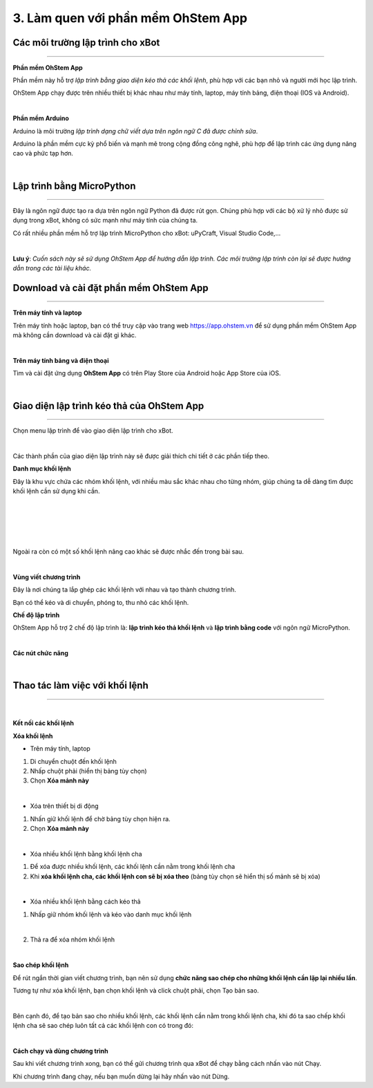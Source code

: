 3. Làm quen với phần mềm OhStem App
======================

Các môi trường lập trình cho xBot
-----------------------------------
-----------------------------------

**Phần mềm OhStem App**

Phần mềm này hỗ trợ *lập trình bằng giao diện kéo thả các khối lệnh*, phù hợp với các bạn nhỏ và người mới học lập trình.

OhStem App chạy được trên nhiều thiết bị khác nhau như máy tính, laptop, máy tính bảng, điện thoại (IOS và Android).

.. image:: images/xbot_180.png
    :width: 200px
    :align: center
|   
**Phần mềm Arduino**

Arduino là môi trường *lập trình dạng chữ viết dựa trên ngôn ngữ C đã được chỉnh sửa*.

Arduino là phần mềm cực kỳ phổ biến và mạnh mẽ trong cộng đồng công nghê, phù hợp để lập trình các ứng dụng nâng cao và phức tạp hơn.

.. image:: images/xbot_181.png
    :width: 200px
    :align: center
|   
**Lập trình bằng MicroPython**
-------------------------------
-------------------------------

Đây là ngôn ngữ được tạo ra dựa trên ngôn ngữ Python đã được rút gọn. Chúng phù hợp với các bộ xử lý nhỏ được sử dụng trong xBot, không có sức mạnh như máy tính của chúng ta.

Có rất nhiều phần mềm hỗ trợ lập trình MicroPython cho xBot: uPyCraft, Visual Studio Code,...

.. image:: images/xbot_182.png
    :width: 200px
    :align: center
|   
**Lưu ý**: *Cuốn sách này sẽ sử dụng OhStem App để hướng dẫn lập trình. Các môi trường lập trình còn lại sẽ được hướng dẫn trong các tài liệu khác.*

Download và cài đặt phần mềm OhStem App
---------------------------------------
---------------------------------------

**Trên máy tính và laptop**

Trên máy tính hoặc laptop, bạn có thể truy cập vào trang web https://app.ohstem.vn để sử dụng phần mềm OhStem App mà không cần download và cài đặt gì khác. 

.. image:: images/xbot_183.png
    :width: 700px
    :align: center
|   
**Trên máy tính bảng và điện thoại**

Tìm và cài đặt ứng dụng **OhStem App** có trên Play Store của Android hoặc App Store của iOS.

.. image:: images/xbot_184.png
    :width: 500px
    :align: center
|  
Giao diện lập trình kéo thả của OhStem App
------------------------------------------
------------------------------------------

Chọn menu lập trình để vào giao diện lập trình cho xBot.

.. image:: images/xbot_185.png
    :width: 700px
    :align: center
|   
Các thành phần của giao diện lập trình này sẽ được giải thích chi tiết ở các phần tiếp theo.

**Danh mục khối lệnh**

Đây là khu vực chứa các nhóm khối lệnh, với nhiều màu sắc khác nhau cho từng nhóm, giúp chúng ta dễ dàng tìm được khối lệnh cần sử dụng khi cần.

.. image:: images/xbot_186.png
    :width: 700px
    :align: center
|   
.. image:: images/xbot_187.png
    :width: 700px
    :align: center
|   
.. image:: images/xbot_188.png
    :width: 700px
    :align: center
    
|  

 .. image:: images/xbot_189.png
    :width: 700px
    :align: center
|  

Ngoài ra còn có một số khối lệnh nâng cao khác sẽ được nhắc đến trong bài sau.

.. image:: images/xbot_190.png
    :width: 700px
    :align: center
|   
**Vùng viết chương trình**

Đây là nơi chúng ta lắp ghép các khối lệnh với nhau và tạo thành chương trình.

Bạn có thể kéo và di chuyển, phóng to, thu nhỏ các khối lệnh.

**Chế độ lập trình**

OhStem App hỗ trợ 2  chế độ lập trình là: **lập trình kéo thả khối lệnh** và **lập trình bằng code** với ngôn ngữ MicroPython.

.. image:: images/xbot_191.png
    :width: 800px
    :align: center
|   
**Các nút chức năng**

.. image:: images/xbot_192.png
    :width: 700px
    :align: center
|   
Thao tác làm việc với khối lệnh
-------------------------------
------------------------------

.. image:: images/xbot_193.png
    :width: 700px
    :align: center
|   
**Kết nối các khối lệnh**

**Xóa khối lệnh**

- Trên máy tính, laptop

1. Di chuyển chuột đến khối lệnh

2. Nhấp chuột phải (hiển thị bảng tùy chọn)

3. Chọn **Xóa mảnh này**

.. image:: images/xbot_194.png
    :width: 500px
    :align: center
|   
- Xóa trên thiết bị di động

1. Nhấn giữ khối lệnh để chờ bảng tùy chọn hiện ra.

2. Chọn **Xóa mảnh này**

.. image:: images/xbot_195.png
    :width: 500px
    :align: center
|   
- Xóa nhiều khối lệnh bằng khối lệnh cha

1. Để xóa được nhiều khối lệnh, các khối lệnh cần nằm trong khối lệnh cha

2. Khi **xóa khối lệnh cha, các khối lệnh con sẽ bị xóa theo** (bảng tùy chọn sẽ hiển thị số mảnh sẽ bị xóa)

.. image:: images/xbot_196.png
    :width: 500px
    :align: center
|   
- Xóa nhiều khối lệnh bằng cách kéo thả

1. Nhấp giữ nhóm khối lệnh và kéo vào danh mục khối lệnh

.. image:: images/xbot_197.png
    :width: 500px
    :align: center
|   
2. Thả ra để xóa nhóm khối lệnh

.. image:: images/xbot_198.png
    :width: 500px
    :align: center
|   
**Sao chép khối lệnh**

Để rút ngắn thời gian viết chương trình, bạn nên sử dụng **chức năng sao chép cho những khối lệnh cần lặp lại nhiều lần**.

Tương tự như xóa khối lệnh, bạn chọn khối lệnh và click chuột phải, chọn Tạo bản sao.

.. image:: images/xbot_199.png
    :width: 500px
    :align: center
|   
Bên cạnh đó, để tạo bản sao cho nhiều khối lệnh, các khối lệnh cần nằm trong khối lệnh cha, khi đó ta sao chếp khối lệnh cha sẽ sao chép luôn tất cả các khối lệnh con có trong đó:

.. image:: images/xbot_200.png
    :width: 500px
    :align: center
|   
**Cách chạy và dùng chương trình**

Sau khi viết chương trình xong, bạn có thể gửi chương trình qua xBot để chạy bằng cách nhấn vào nút Chạy.

Khi chương trình đang chạy, nếu bạn muốn dừng lại hãy nhấn vào nút Dừng.






















